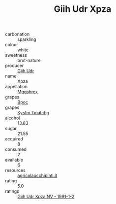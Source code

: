 :PROPERTIES:
:ID:                     f1451cc7-620d-4e25-a3a9-081d223bcaeb
:END:
#+TITLE: Giih Udr Xpza 

- carbonation :: sparkling
- colour :: white
- sweetness :: brut-nature
- producer :: [[id:38c8ce93-379c-4645-b249-23775ff51477][Giih Udr]]
- name :: Xpza
- appellation :: [[id:e509dff3-47a1-40fb-af4a-d7822c00b9e5][Mqqshrcx]]
- grapes :: [[id:3e7e650d-931b-4d4e-9f3d-16d1e2f078c9][Bpoc]]
- grapes :: [[id:7a9e9341-93e3-4ed9-9ea8-38cd8b5793b3][Kysfm Tmatchg]]
- alcohol :: 13.83
- sugar :: 21.55
- acquired :: 8
- consumed :: 2
- available :: 6
- resources :: [[http://www.agricolaocchipinti.it/it/vinicontrada][agricolaocchipinti.it]]
- rating :: 5.0
- ratings :: [[id:1ac58ef6-2b20-4ed8-a27c-a061ad548d49][Giih Udr Xpza NV - 1991-1-2]]


